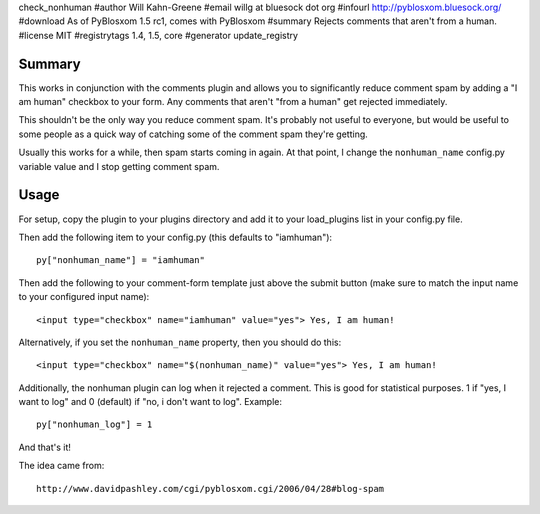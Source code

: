 check_nonhuman
#author Will Kahn-Greene
#email willg at bluesock dot org
#infourl http://pyblosxom.bluesock.org/
#download As of PyBlosxom 1.5 rc1, comes with PyBlosxom
#summary Rejects comments that aren't from a human.
#license MIT
#registrytags 1.4, 1.5, core
#generator update_registry

Summary
=======

This works in conjunction with the comments plugin and allows you to
significantly reduce comment spam by adding a "I am human" checkbox 
to your form.  Any comments that aren't "from a human" get rejected 
immediately.

This shouldn't be the only way you reduce comment spam.  It's probably
not useful to everyone, but would be useful to some people as a quick
way of catching some of the comment spam they're getting.

Usually this works for a while, then spam starts coming in again.  At
that point, I change the ``nonhuman_name`` config.py variable value
and I stop getting comment spam.


Usage
=====

For setup, copy the plugin to your plugins directory and add it to
your load_plugins list in your config.py file.

Then add the following item to your config.py (this defaults to
"iamhuman")::

   py["nonhuman_name"] = "iamhuman"


Then add the following to your comment-form template just above
the submit button (make sure to match the input name to your
configured input name)::

   <input type="checkbox" name="iamhuman" value="yes"> Yes, I am human!


Alternatively, if you set the ``nonhuman_name`` property, then you should 
do this::

   <input type="checkbox" name="$(nonhuman_name)" value="yes"> Yes, I am human!


Additionally, the nonhuman plugin can log when it rejected a comment.  This 
is good for statistical purposes.  1 if "yes, I want to log" and 0 (default) 
if "no, i don't want to log".  Example::

   py["nonhuman_log"] = 1


And that's it!

The idea came from::

   http://www.davidpashley.com/cgi/pyblosxom.cgi/2006/04/28#blog-spam
